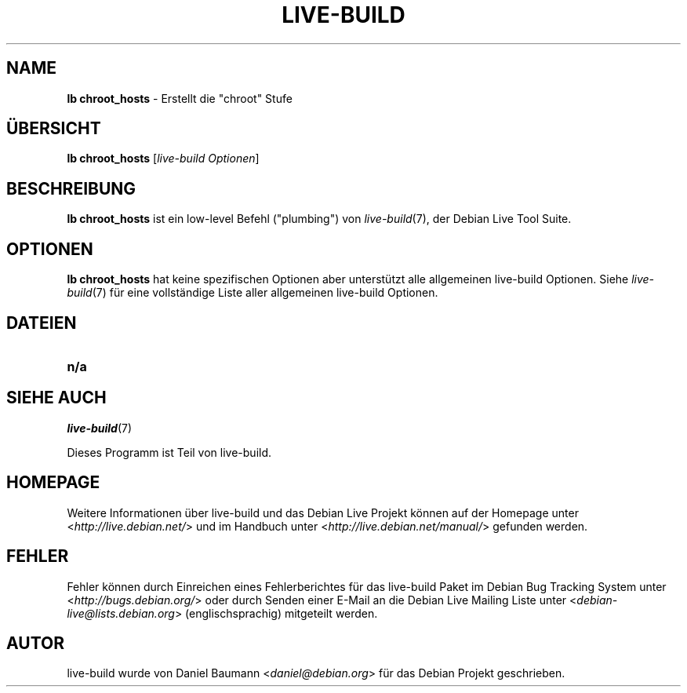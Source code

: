 .\"*******************************************************************
.\"
.\" This file was generated with po4a. Translate the source file.
.\"
.\"*******************************************************************
.TH LIVE\-BUILD 1 28.10.2010 2.0.5 "Debian Live Projekt"

.SH NAME
\fBlb chroot_hosts\fP \- Erstellt die "chroot" Stufe

.SH ÜBERSICHT
\fBlb chroot_hosts\fP [\fIlive\-build Optionen\fP]

.SH BESCHREIBUNG
\fBlb chroot_hosts\fP ist ein low\-level Befehl ("plumbing") von
\fIlive\-build\fP(7), der Debian Live Tool Suite.
.PP

.\" FIXME
.SH OPTIONEN
\fBlb chroot_hosts\fP hat keine spezifischen Optionen aber unterstützt alle
allgemeinen live\-build Optionen. Siehe \fIlive\-build\fP(7) für eine
vollständige Liste aller allgemeinen live\-build Optionen.

.SH DATEIEN
.\" FIXME
.IP \fBn/a\fP 4

.SH "SIEHE AUCH"
\fIlive\-build\fP(7)
.PP
Dieses Programm ist Teil von live\-build.

.SH HOMEPAGE
Weitere Informationen über live\-build und das Debian Live Projekt können auf
der Homepage unter <\fIhttp://live.debian.net/\fP> und im Handbuch
unter <\fIhttp://live.debian.net/manual/\fP> gefunden werden.

.SH FEHLER
Fehler können durch Einreichen eines Fehlerberichtes für das live\-build
Paket im Debian Bug Tracking System unter
<\fIhttp://bugs.debian.org/\fP> oder durch Senden einer E\-Mail an die
Debian Live Mailing Liste unter <\fIdebian\-live@lists.debian.org\fP>
(englischsprachig) mitgeteilt werden.

.SH AUTOR
live\-build wurde von Daniel Baumann <\fIdaniel@debian.org\fP> für das
Debian Projekt geschrieben.
